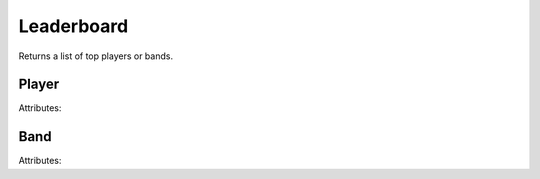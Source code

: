Leaderboard
===========

Returns a list of top players or bands.

Player
~~~~~~

Attributes:

========= ====
Name      Type
========= ====
``id.high``   int
``id.low``    int
``tag``       str
``name``      str
``position``  int
``trophies``  int
``band_name`` str
``exp_level`` int
========= ====

Band
~~~~

Attributes:

============= ====
Name          Type
============= ====
``id.high``       int
``id.low``        int
``tag``           str
``name``          str
``position``      int
``trophies``      int
``members_count`` int
=================